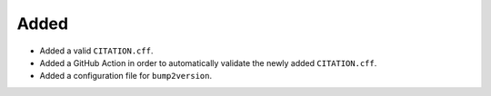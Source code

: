Added
.....

- Added a valid ``CITATION.cff``.

- Added a GitHub Action in order to automatically validate the newly added
  ``CITATION.cff``.

- Added a configuration file for ``bump2version``.
